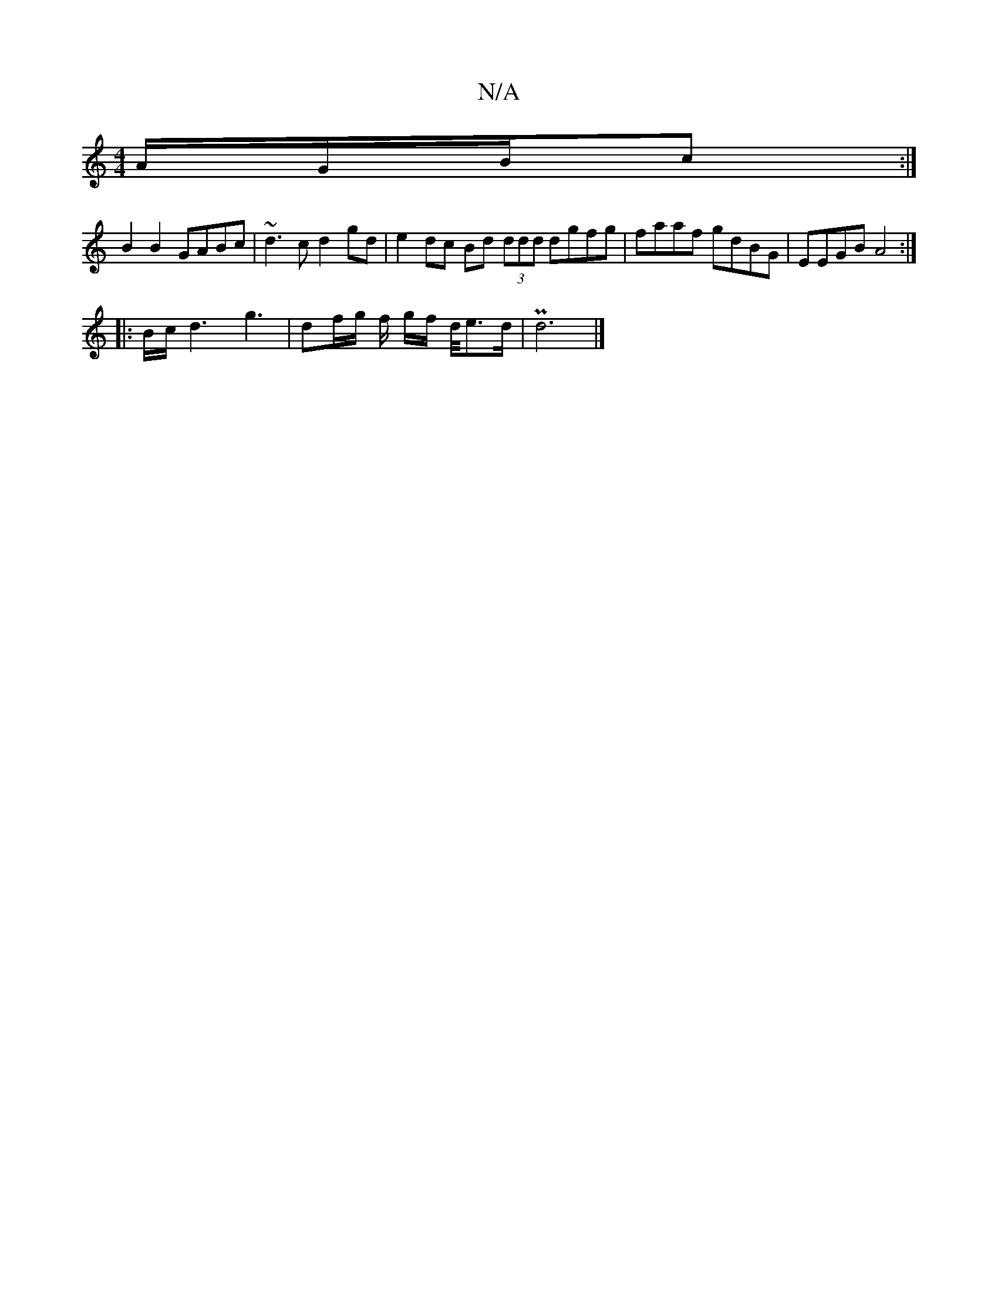 X:1
T:N/A
M:4/4
R:N/A
K:Cmajor
/2A/G/B/c :|
B2 B2 GABc | ~d3c d2 gd | e2 dc Bd (3ddd dgfg | faaf gdBG | EEGB A4:|
|: |: B/c/ d3 g3- |df/g/ f/2 g/2f/2 d/4e>d | P d6|]

(3ddB G2c edB|
|: c/B/ d2 f2 eA | f/f/e ec/ dc/B/ || 
~d3 A BF |
